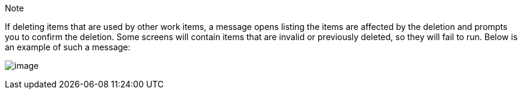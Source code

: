 [[deletion_warning]]
Note

If deleting items that are used by other work items, a message opens
listing the items are affected by the deletion and prompts you to
confirm the deletion. Some screens will contain items that are invalid
or previously deleted, so they will fail to run. Below is an example of
such a message:

image:warning-deletion-dependencies.png[image]
